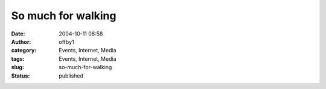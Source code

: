 So much for walking
###################
:date: 2004-10-11 08:58
:author: offby1
:category: Events, Internet, Media
:tags: Events, Internet, Media
:slug: so-much-for-walking
:status: published

|The Death of Superman|

.. |The Death of Superman| image:: http://www.offlineblog.com/images/kaufman_the_death_of_superman%5B1%5D.jpg
   :target: http://www.metafilter.com/mefi/36174
